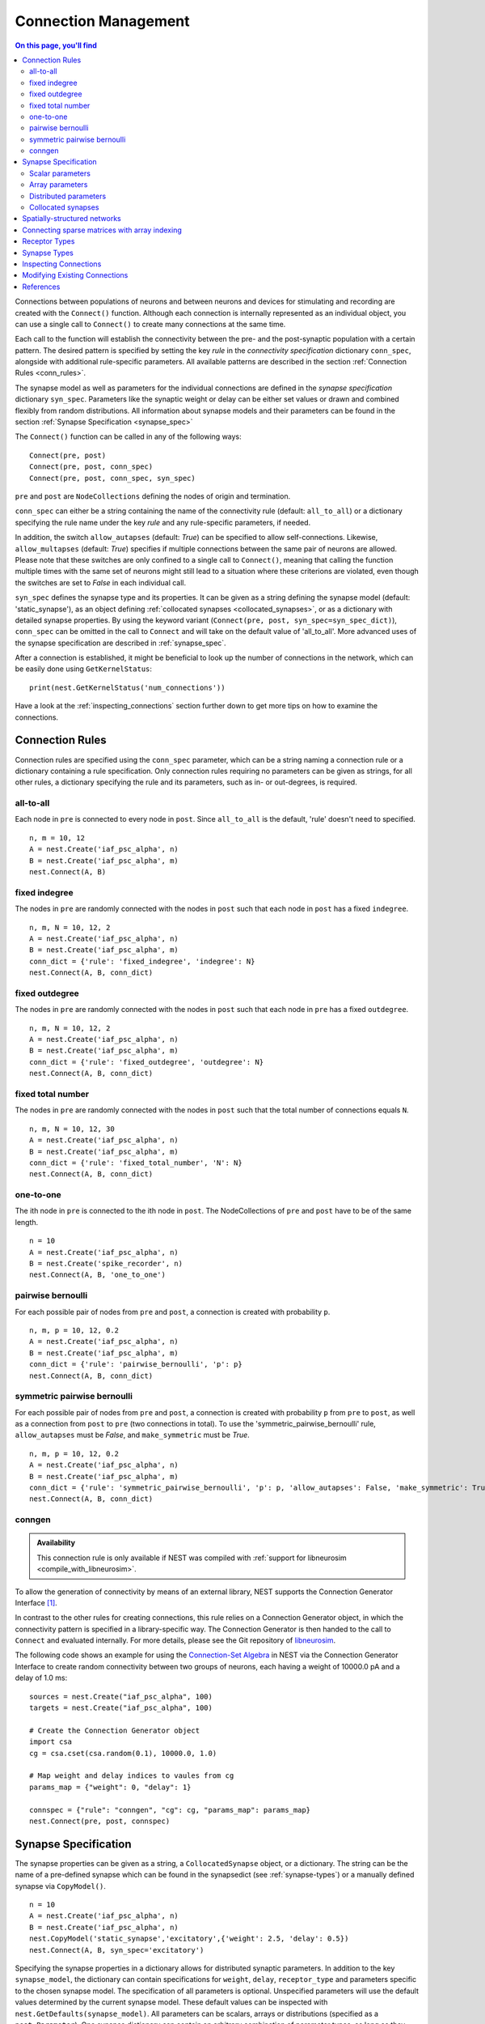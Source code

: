 .. _connection_mgnt:

Connection Management
=====================

.. contents:: On this page, you'll find
   :local:
   :depth: 2

Connections between populations of neurons and between neurons
and devices for stimulating and recording are created with the
``Connect()`` function. Although each connection is internally
represented as an individual object, you can use a single call to
``Connect()`` to create many connections at the same time.

Each call to the function will establish the connectivity between
the pre- and the post-synaptic population with a certain
pattern. The desired pattern is specified by setting the key
*rule* in the *connectivity specification* dictionary
``conn_spec``, alongside with additional rule-specific
parameters. All available patterns are described in the section
:ref:`Connection Rules <conn_rules>`.

The synapse model as well as parameters for the individual
connections are defined in the *synapse specification* dictionary
``syn_spec``. Parameters like the synaptic weight or delay can be
either set values or drawn and combined flexibly from random
distributions. All information about synapse models and their
parameters can be found in the section :ref:`Synapse
Specification <synapse_spec>`

The ``Connect()`` function can be called in any of the following ways:

::

    Connect(pre, post)
    Connect(pre, post, conn_spec)
    Connect(pre, post, conn_spec, syn_spec)

``pre`` and ``post`` are ``NodeCollections`` defining the nodes of
origin and termination.

``conn_spec`` can either be a string containing the name of the
connectivity rule (default: ``all_to_all``) or a dictionary specifying
the rule name under the key `rule` and any rule-specific parameters, if needed.

In addition, the switch ``allow_autapses`` (default: `True`) can be specified to allow 
self-connections. Likewise, ``allow_multapses`` (default: `True`) specifies if multiple
connections between the same pair of neurons are allowed. Please note that these
switches are only confined to a single call to ``Connect()``, meaning that calling the
function multiple times with the same set of neurons might still lead to a situation
where these criterions are violated, even though the switches are set to `False` in
each individual call.

``syn_spec`` defines the synapse type and its properties. It can be
given as a string defining the synapse model (default:
'static_synapse'), as an object defining :ref:`collocated synapses <collocated_synapses>`,
or as a dictionary with detailed synapse properties. By using the keyword variant
(``Connect(pre, post, syn_spec=syn_spec_dict)``), ``conn_spec`` can be
omitted in the call to ``Connect`` and will take on the default value of 
'all_to_all'. More advanced uses of the synapse specification are described in
:ref:`synapse_spec`.

After a connection is established, it might be beneficial to look up the number of
connections in the network, which can be easily done using ``GetKernelStatus``:

::

    print(nest.GetKernelStatus('num_connections'))

Have a look at the :ref:`inspecting_connections` section further down to
get more tips on how to examine the connections.

.. _conn_rules:

Connection Rules
----------------

Connection rules are specified using the ``conn_spec`` parameter, which
can be a string naming a connection rule or a dictionary containing a
rule specification. Only connection rules requiring no parameters can be
given as strings, for all other rules, a dictionary specifying the rule
and its parameters, such as in- or out-degrees, is required.

all-to-all
~~~~~~~~~~

.. image:: ../_static/img/All_to_all.png
     :width: 200px
     :align: center

Each node in ``pre`` is connected to every node in ``post``. Since
``all_to_all`` is the default, 'rule' doesn't need to specified.

::

    n, m = 10, 12
    A = nest.Create('iaf_psc_alpha', n)
    B = nest.Create('iaf_psc_alpha', m)
    nest.Connect(A, B)

fixed indegree
~~~~~~~~~~~~~~

.. image:: ../_static/img/Fixed_indegree.png
     :width: 200px
     :align: center

The nodes in ``pre`` are randomly connected with the nodes in ``post``
such that each node in ``post`` has a fixed ``indegree``.

::

    n, m, N = 10, 12, 2
    A = nest.Create('iaf_psc_alpha', n)
    B = nest.Create('iaf_psc_alpha', m)
    conn_dict = {'rule': 'fixed_indegree', 'indegree': N}
    nest.Connect(A, B, conn_dict)

fixed outdegree
~~~~~~~~~~~~~~~

.. image:: ../_static/img/Fixed_outdegree.png
     :width: 200px
     :align: center

The nodes in ``pre`` are randomly connected with the nodes in ``post``
such that each node in ``pre`` has a fixed ``outdegree``.

::

    n, m, N = 10, 12, 2
    A = nest.Create('iaf_psc_alpha', n)
    B = nest.Create('iaf_psc_alpha', m)
    conn_dict = {'rule': 'fixed_outdegree', 'outdegree': N}
    nest.Connect(A, B, conn_dict)

fixed total number
~~~~~~~~~~~~~~~~~~

The nodes in ``pre`` are randomly connected with the nodes in ``post``
such that the total number of connections equals ``N``.

::

    n, m, N = 10, 12, 30
    A = nest.Create('iaf_psc_alpha', n)
    B = nest.Create('iaf_psc_alpha', m)
    conn_dict = {'rule': 'fixed_total_number', 'N': N}
    nest.Connect(A, B, conn_dict)

one-to-one
~~~~~~~~~~

.. image:: ../_static/img/One_to_one.png
     :width: 200px
     :align: center

The ith node in ``pre`` is connected to the ith node in ``post``. The
NodeCollections of ``pre`` and ``post`` have to be of the same length.

::

    n = 10
    A = nest.Create('iaf_psc_alpha', n)
    B = nest.Create('spike_recorder', n)
    nest.Connect(A, B, 'one_to_one')

pairwise bernoulli
~~~~~~~~~~~~~~~~~~

For each possible pair of nodes from ``pre`` and ``post``, a connection
is created with probability ``p``.

::

    n, m, p = 10, 12, 0.2
    A = nest.Create('iaf_psc_alpha', n)
    B = nest.Create('iaf_psc_alpha', m)
    conn_dict = {'rule': 'pairwise_bernoulli', 'p': p}
    nest.Connect(A, B, conn_dict)

symmetric pairwise bernoulli
~~~~~~~~~~~~~~~~~~~~~~~~~~~~

For each possible pair of nodes from ``pre`` and ``post``, a connection
is created with probability ``p`` from ``pre`` to ``post``, as well as
a connection from ``post`` to ``pre`` (two connections in total). To
use the 'symmetric_pairwise_bernoulli' rule, ``allow_autapses`` must
be `False`, and ``make_symmetric`` must be `True`.

::

    n, m, p = 10, 12, 0.2 
    A = nest.Create('iaf_psc_alpha', n) 
    B = nest.Create('iaf_psc_alpha', m) 
    conn_dict = {'rule': 'symmetric_pairwise_bernoulli', 'p': p, 'allow_autapses': False, 'make_symmetric': True} 
    nest.Connect(A, B, conn_dict)

.. _conn_builder_conngen:
    
conngen
~~~~~~~

.. admonition:: Availability

   This connection rule is only available if NEST was compiled with
   :ref:`support for libneurosim <compile_with_libneurosim>`.

To allow the generation of connectivity by means of an external
library, NEST supports the Connection Generator Interface [1]_.

In contrast to the other rules for creating connections, this rule
relies on a Connection Generator object, in which the connectivity
pattern is specified in a library-specific way. The Connection
Generator is then handed to the call to ``Connect`` and evaluated
internally. For more details, please see the Git repository of
`libneurosim <https://github.com/INCF/libneurosim>`_.

The following code shows an example for using the `Connection-Set
Algebra <https://github.com/INCF/csa>`_ in NEST via the Connection
Generator Interface to create random connectivity between two groups
of neurons, each having a weight of 10000.0 pA and a delay of 1.0 ms:

::

   sources = nest.Create("iaf_psc_alpha", 100)
   targets = nest.Create("iaf_psc_alpha", 100)

   # Create the Connection Generator object
   import csa
   cg = csa.cset(csa.random(0.1), 10000.0, 1.0)

   # Map weight and delay indices to vaules from cg
   params_map = {"weight": 0, "delay": 1}

   connspec = {"rule": "conngen", "cg": cg, "params_map": params_map}
   nest.Connect(pre, post, connspec)

.. _synapse_spec:

Synapse Specification
---------------------

The synapse properties can be given as a string, a ``CollocatedSynapse``
object, or a dictionary. The string can be the name of a pre-defined
synapse which can be found in the synapsedict (see :ref:`synapse-types`)
or a manually defined synapse via ``CopyModel()``.

::

    n = 10
    A = nest.Create('iaf_psc_alpha', n)
    B = nest.Create('iaf_psc_alpha', n)
    nest.CopyModel('static_synapse','excitatory',{'weight': 2.5, 'delay': 0.5})
    nest.Connect(A, B, syn_spec='excitatory')

Specifying the synapse properties in a dictionary allows for distributed
synaptic parameters. In addition to the key ``synapse_model``, the dictionary can
contain specifications for ``weight``, ``delay``, ``receptor_type`` and
parameters specific to the chosen synapse model. The specification of
all parameters is optional. Unspecified parameters will use the default
values determined by the current synapse model. These default values can be inspected
with ``nest.GetDefaults(synapse_model)``. All parameters can be
scalars, arrays or distributions (specified as a ``nest.Parameter``). One
synapse dictionary can contain an arbitrary combination of parameter
types, as long as they agree with the connection routine (``rule``).

Scalar parameters
~~~~~~~~~~~~~~~~~

Scalar parameters must be given as floats except for the
`receptor_type` which has to be of type integer. For more
information on the receptor type see :ref:`receptor-types`. When a synapse
parameter is given as a scalar, the value will be applied to all connections
created with the current ``Connect()`` call.

::

    n = 10
    neuron_dict = {'tau_syn': [0.3, 1.5]}
    A = nest.Create('iaf_psc_exp_multisynapse', n, neuron_dict)
    B = nest.Create('iaf_psc_exp_multisynapse', n, neuron_dict)
    syn_dict ={'synapse_model': 'static_synapse', 'weight': 2.5, 'delay': 0.5, 'receptor_type': 1}
    nest.Connect(A, B, syn_spec=syn_dict)

Array parameters
~~~~~~~~~~~~~~~~

Array parameters can be used in conjunction with the rules
``all_to_all``, ``fixed_indegree``, ``fixed_outdegree``, ``fixed_total_number``
and ``one_to_one``. The arrays can be specified as NumPy arrays or
lists. As with the scalar parameters, all parameters but the receptor
types must be specified as arrays of floats.

all-to-all
^^^^^^^^^^

When connecting using ``all_to_all``, the array must be of dimension
`len(post) x len(pre)`.

::

    A = nest.Create('iaf_psc_alpha', 3)
    B = nest.Create('iaf_psc_alpha', 2)
    syn_dict = {'weight': [[1.2, -3.5, 2.5],[0.4, -0.2, 0.7]]}
    nest.Connect(A, B, syn_spec=syn_dict)

fixed indegree
^^^^^^^^^^^^^^

For ``fixed_indegree`` the array has to be a two-dimensional NumPy array
or list with shape `(len(post), indegree)`, where indegree is the number of
incoming connections per target neuron. Therefore, the rows describe the
target and the columns the connections converging to the target neuron,
regardless of the identity of the source neurons.

::

    A = nest.Create('iaf_psc_alpha', 5)
    B = nest.Create('iaf_psc_alpha', 3)
    conn_dict = {'rule': 'fixed_indegree', 'indegree': 2}
    syn_dict = {'weight': [[1.2, -3.5],[0.4, -0.2],[0.6, 2.2]]}
    nest.Connect(A, B, conn_spec=conn_dict, syn_spec=syn_dict)

fixed outdegree
^^^^^^^^^^^^^^^

For ``fixed_outdegree`` the array has to be a two-dimensional NumPy array
or list with shape `(len(pre), outdegree)`, where outdegree is the number of
outgoing connections per source neuron. Therefore, the rows describe the
source and the columns the connections starting from the source neuron
regardless of the identity of the target neuron.

::

    A = nest.Create('iaf_psc_alpha', 2)
    B = nest.Create('iaf_psc_alpha', 5)
    conn_dict = {'rule': 'fixed_outdegree', 'outdegree': 3}
    syn_dict = {'weight': [[1.2, -3.5, 0.4], [-0.2, 0.6, 2.2]]}
    nest.Connect(A, B, conn_spec=conn_dict, syn_spec=syn_dict)

fixed total number
^^^^^^^^^^^^^^^^^^

For ``fixed_total_number``, the array has to be same the length as the
number of connections ``N``.

::

    A = nest.Create('iaf_psc_alpha', 3)
    B = nest.Create('iaf_psc_alpha', 4)
    conn_dict = {'rule': 'fixed_total_number', 'N': 4}
    syn_dict = {'weight': [1.2, -3.5, 0.4, -0.2]}
    nest.Connect(A, B, conn_dict, syn_dict)

one-to-one
^^^^^^^^^^

For ``one_to_one`` the array must have the same length as the NodeCollections.

::

    A = nest.Create('iaf_psc_alpha', 2)
    B = nest.Create('spike_recorder', 2)
    conn_dict = {'rule': 'one_to_one'}
    syn_dict = {'weight': [1.2, -3.5]}
    nest.Connect(A, B, conn_dict, syn_dict)


.. _dist_params:

Distributed parameters
~~~~~~~~~~~~~~~~~~~~~~

Distributed parameters are given as ``nest.Parameter`` objects that represent
values drawn from random distributions. These distributions can either be based on
spatial node parameters, on default values, or on constant distribution values
you provide. It is possible to combine the parameters to create distributions
tailor made for your needs.

The following parameters and functionalities are provided:

- Random parameters
- Spatial parameters
- Spatially distributed parameters
- Mathematical functions
- Clipping, redrawing, and conditional parameters

For more information, check out the documentation on the different
:doc:`PyNEST APIs <../ref_material/pynest_apis>` or this section on :ref:`parametrization <param_ex>`.

::

    n = 10
    A = nest.Create('iaf_psc_alpha', n)
    B = nest.Create('iaf_psc_alpha', n)
    syn_dict = {'synapse_model': 'stdp_synapse',
                'weight': 2.5,
                'delay': nest.random.uniform(min=0.8, max=2.5),
                'alpha': nest.math.redraw(nest.random.normal(mean=5.0, std=1.0), min=0.5, max=10000.)
               }
    nest.Connect(A, B, syn_spec=syn_dict)

In this example, the ``all_to_all`` connection rule is applied by
default, using the `stdp_synapse` model. All synapses are created with
weight 2.5, a delay uniformly distributed in [0.8, 2.5], while the alpha
parameters are drawn from a normal distribution with mean 5.0 and standard
deviation 1.0; values below 0.5 are excluded by re-drawing any values
below 0.5. We have set the ``max`` value of ``nest.math.redraw`` to be a
large number, so it is in principle never reached. Thus, the actual distribution
is a slightly distorted Gaussian.

If the synapse is supposed to have a unique name and distributed
parameters, it needs to be defined in two steps:

::

    n = 10
    A = nest.Create('iaf_psc_alpha', n)
    B = nest.Create('iaf_psc_alpha', n)
    nest.CopyModel('stdp_synapse','excitatory',{'weight':2.5})
    syn_dict = {'synapse_model': 'excitatory',
                'weight': 2.5,
                'delay': nest.random.uniform(min=0.8, max=2.5),
                'alpha': nest.math.redraw(nest.random.normal(mean=5.0, std=1.0), min=0.5, max=10000.)
               }
    nest.Connect(A, B, syn_spec=syn_dict)

For further information on the distributions see :doc:`Random numbers in
NEST <random_numbers>`.


.. _collocated_synapses:

Collocated synapses
~~~~~~~~~~~~~~~~~~~

It is also possible to create several connections with different synapses simultaneously. The different synapse dictionaries will
then be applied to each source-target pair. To create these collocated synapses, ``CollocatedSynapses()`` must be used
as the syn_spec argument of ``Connect``, instead of the usual syn_spec dictionary argument. ``CollocatedSynapses()``
takes synapse dictionaries as arguments.

  ::

    nodes = nest.Create('iaf_psc_alpha', 3)
    syn_spec = nest.CollocatedSynapses({'weight': 4., 'delay': 1.5},
                                       {'synapse_model': 'stdp_synapse'},
                                       {'synapse_model': 'stdp_synapse', 'alpha': 3.})
    nest.Connect(nodes, nodes, conn_spec='one_to_one', syn_spec=syn_spec)

    conns = nest.GetConnections()
    print(conns.alpha)

This will create 9 connections: 3 using `static_synapse` with a `weight` of `4.0` and `delay` of `1.5`, and 6 using
the `stdp_synapse`. Of the 6 using `stdp_synapse`, 3 will have the default alpha value, and 3 will have an alpha of
`3.0`.

  >>> print(nest.GetKernelStatus('num_connections'))
  9

If you want to connect with different :ref:`receptor types <receptor-types>`, you can do the following:

  ::

    src = nest.Create('iaf_psc_exp_multisynapse', 7)
    trgt = nest.Create('iaf_psc_exp_multisynapse', 7, {'tau_syn': [0.1 + i for i in range(7)]})

    syn_spec = nest.CollocatedSynapses({'weight': 5.0, 'receptor_type': 2},
                                       {'weight': 1.5, 'receptor_type': 7})

    nest.Connect(src, trgt, 'one_to_one', syn_spec=syn_spec)

    conns = nest.GetConnections()
    print(conns.get())

You can see how many synapse parameters you have by calling `len()` on your `CollocatedSynapses` object:

  >>> len(syn_spec)
  2


Spatially-structured networks
-----------------------------

If nodes are created with spatial distributions, it is possible to create connections with
attributes based on node positions. See :doc:`Spatially-structured networks <spatial/index>`
for more information.

Connecting sparse matrices with array indexing
----------------------------------------------

One may want to generate connections from a sparse matrix of connection weights.
Assume we have a weight matrix of the form:

.. math::

    W = \begin{bmatrix}
    w_{11} & w_{21} & \cdots & w_{n1} \\
    w_{12} & w_{22} & \cdots & w_{n2} \\
    \vdots & \vdots & \ddots & \vdots \\
    w_{1m} & w_{2m} & \cdots & w_{nm} \\
    \end{bmatrix}

where :math:`w_{ij}` is the weight of the connection with presynaptic node :math:`i`
and postsynaptic node :math:`j`. We can assume that some weights are zero. Instead of
creating connections with zero weight in these cases, we want to not create these
connections at all.

There is currently no way to create connections from the whole matrix in one go, so we
will iterate the presynaptic neurons and connect one column at a time. We assume
that we have :math:`n` presynaptic and :math:`m` postsynaptic nodes in the NodeCollections
`presynaptic` and `postsynaptic`, respectively. We also assume that we have a weight matrix
as a two-dimensional NumPy array `W`, with :math:`n` columns and :math:`m` rows.

::

    W = np.array([[0.5, 0., 1.5],
                  [1.3, 0.2, 0.],
                  [0., 1.25, 1.3]])

    presynaptic = nest.Create('iaf_psc_alpha', 3)
    postsynaptic = nest.Create('iaf_psc_alpha', 3)

    for i, pre in enumerate(presynaptic):
        # Extract the weights column.
        weights = W[:, i]

        # To only connect pairs with a nonzero weight,
        # we use array indexing to extract the weights and postsynaptic neurons.
        nonzero_indices = numpy.where(weights != 0)[0]
        weights = weights[nonzero_indices]
        post = postsynaptic[nonzero_indices]

        # Generate an array of node IDs for the column of the weight matrix, with length based on the
        # number of nonzero elements. dtype must be an integer.
        pre_array = numpy.ones(len(nonzero_indices), dtype=numpy.int64)*pre.get('global_id')

        # nest.Connect() automatically converts post to a NumPy array because pre_array
        # contains multiple identical node IDs. When also specifying a one_to_one connection rule,
        # the arrays of node IDs can then be connected.
        nest.Connect(pre_array, post, conn_spec='one_to_one', syn_spec={'weight': weights})

.. _receptor-types:

Receptor Types
--------------

Each connection in NEST targets a specific receptor type on the
postsynaptic node. Receptor types are identified by integer numbers,
the default receptor type is 0. The meaning of the receptor type depends
on the model and is documented in the model documentation. To connect to
a non-standard receptor type, the parameter ``receptor_type`` of the
``syn_spec`` argument is used in the call to the ``Connect``
command. To illustrate the concept of receptor types, we give an example
using standard integrate-and-fire neurons as presynaptic nodes and a
multi-compartment integrate-and-fire neuron (``iaf_cond_alpha_mc``) as
postsynaptic node. As seen in the image and code snippet below, we
connect the integrate-and-fire neurons to different receptors of the
multi-compartment integrate-and-fire neuron model.

.. image:: ../_static/img/Receptor_types.png
     :width: 200px
     :align: center

::

    A1 = nest.Create('iaf_psc_alpha')
    A2 = nest.Create('iaf_psc_alpha')
    A3 = nest.Create('iaf_psc_alpha')
    A4 = nest.Create('iaf_psc_alpha')
    B = nest.Create('iaf_cond_alpha_mc')

    receptors = nest.GetDefaults('iaf_cond_alpha_mc')['receptor_types']
    print(receptors)
        {'soma_exc': 1,
         'soma_inh': 2,
         'soma_curr': 7,
         'proximal_exc': 3
         'proximal_inh': 4,
         'proximal_curr': 8,
         'distal_exc': 5,
         'distal_inh': 6,
         'distal_curr': 9,}

    nest.Connect(A1, B, syn_spec={'receptor_type': receptors['distal_inh']})
    nest.Connect(A2, B, syn_spec={'receptor_type': receptors['proximal_inh']})
    nest.Connect(A3, B, syn_spec={'receptor_type': receptors['proximal_exc']})
    nest.Connect(A4, B, syn_spec={'receptor_type': receptors['soma_inh']})

In the example above, we inspect the receptor types of the model by calling
``nest.GetDefaults('iaf_cond_alpha_mc')['receptor_types']``. This is not always
possible however. For some models, like `iaf_psc_exp_multisynapse`, you have
to create the receptors with the time constant ``tau_syn`` when creating the neurons.
It is therefore not possible to inspect the receptors beforehand. The `trgt` neuron
below for instance, will have 3 receptors, and we can connect to the different receptors when creating.
The source neuron on the other hand, which is of the same model, does not have any receptors. You can
inspect the number of receptors by looking up ``n_synapses`` on the .

  ::

    src = nest.Create('iaf_psc_exp_multisynapse', 7)
    trgt = nest.Create('iaf_psc_exp_multisynapse', 7, {'tau_syn': [0.1, 0.2, 0.3]})

    print(trgt.n_synapses)

    nest.Connect(src, trgt, 'one_to_one', syn_spec={'receptor_type': 2})


.. _synapse-types:

Synapse Types
-------------

NEST supports multiple synapse types that can be specified during
connection setup. The default synapse type in NEST is the
``static_synapse``. Its weight does not change over time. To allow
learning and plasticity, it is possible to use other synapse types that
implement long-term or short-term plasticity. A list of available types
is accessible via the command ``nest.Models('synapses')``. The output of this
command (as of commit `b08590a <https://github.com/nest/nest-simulator/tree/b08590af6d721ab66f8a72dcde053cff00d56512>`_)
is shown below:

::

    ['bernoulli_synapse',
     'bernoulli_synapse_hpc',
     'bernoulli_synapse_lbl',
     'clopath_synapse',
     'clopath_synapse_hpc',
     'clopath_synapse_lbl',
     'cont_delay_synapse',
     'cont_delay_synapse_hpc',
     'cont_delay_synapse_lbl',
     'diffusion_connection',
     'diffusion_connection_lbl',
     'gap_junction',
     'gap_junction_lbl',
     'ht_synapse',
     'ht_synapse_hpc',
     'ht_synapse_lbl',
     'jonke_synapse',
     'jonke_synapse_hpc',
     'jonke_synapse_lbl',
     'quantal_stp_synapse',
     'quantal_stp_synapse_hpc',
     'quantal_stp_synapse_lbl',
     'rate_connection_delayed',
     'rate_connection_delayed_lbl',
     'rate_connection_instantaneous',
     'rate_connection_instantaneous_lbl',
     'static_synapse',
     'static_synapse_hom_w',
     'static_synapse_hom_w_hpc',
     'static_synapse_hom_w_lbl',
     'static_synapse_hpc',
     'static_synapse_lbl',
     'stdp_dopamine_synapse',
     'stdp_dopamine_synapse_hpc',
     'stdp_dopamine_synapse_lbl',
     'stdp_facetshw_synapse_hom',
     'stdp_facetshw_synapse_hom_hpc',
     'stdp_facetshw_synapse_hom_lbl',
     'stdp_nn_pre-centered_synapse',
     'stdp_nn_pre-centered_synapse_hpc',
     'stdp_nn_pre-centered_synapse_lbl',
     'stdp_nn_restr_synapse',
     'stdp_nn_restr_synapse_hpc',
     'stdp_nn_restr_synapse_lbl',
     'stdp_nn_symm_synapse',
     'stdp_nn_symm_synapse_hpc',
     'stdp_nn_symm_synapse_lbl',
     'stdp_pl_synapse_hom',
     'stdp_pl_synapse_hom_hpc',
     'stdp_pl_synapse_hom_lbl',
     'stdp_synapse',
     'stdp_synapse_hom',
     'stdp_synapse_hom_hpc',
     'stdp_synapse_hom_lbl',
     'stdp_synapse_hpc',
     'stdp_synapse_lbl',
     'stdp_triplet_synapse',
     'stdp_triplet_synapse_hpc',
     'stdp_triplet_synapse_lbl',
     'tsodyks2_synapse',
     'tsodyks2_synapse_hpc',
     'tsodyks2_synapse_lbl',
     'tsodyks_synapse',
     'tsodyks_synapse_hom',
     'tsodyks_synapse_hom_hpc',
     'tsodyks_synapse_hom_lbl',
     'tsodyks_synapse_hpc',
     'tsodyks_synapse_lbl',
     'urbanczik_synapse',
     'urbanczik_synapse_hpc',
     'urbanczik_synapse_lbl',
     'vogels_sprekeler_synapse',
     'vogels_sprekeler_synapse_hpc',
     'vogels_sprekeler_synapse_lbl']

All synapses store their parameters on a per-connection basis. An
exception to this scheme are the homogeneous synapse types (identified
by the suffix ``_hom``), which only store weight and delay once for all
synapses of a type. This means that these are the same for all
connections. They can be used to save memory.

The default values of a synapse type can be inspected using the command
``nest.GetDefaults()``, which takes the name of the synapse as an argument,
and modified with ``nest.SetDefaults()``, which takes the name of the synapse
type and a parameter dictionary as arguments.

::

    print(nest.GetDefaults('static_synapse'))

        {'delay': 1.0,
         'has_delay': True,
         'num_connections': 0,
         'receptor_type': 0,
         'requires_symmetric': False,
         'sizeof': 32,
         'synapse_model':
         'static_synapse',
         'weight': 1.0,
         'weight_recorder': ()}

    nest.SetDefaults('static_synapse', {'weight': 2.5})

For the creation of custom synapse types from already existing synapse
types, the command ``nest.CopyModel`` is used. It has an optional argument
``params`` to directly customize it during the copy operation. Otherwise
the defaults of the copied model are taken.

::

    nest.CopyModel('static_synapse', 'inhibitory', {'weight': -2.5})
    nest.Connect(A, B, syn_spec='inhibitory')

.. note::
   Not all nodes can be connected via all available synapse
   types. The events a synapse type is able to transmit is documented in
   the ``Transmits`` section of the model documentation.


.. _inspecting_connections:

Inspecting Connections
----------------------

``nest.GetConnections(source=None, target=None, synapse_model=None,synapse_label=None)``
returns a ``SynapseCollection`` object of identifiers for connections
that match the given parameters. ``source`` and ``target`` need to be
NodeCollections of node IDs, ``synapse_model`` is a string representing
a synapse model. You can also give a ``synapse_label`` if you have 
specified this when connecting. If `GetConnections` is called without
parameters, all connections in the network are returned. If a NodeCollection of
source neurons is given, only connections from these presynaptic
neurons are returned. If a NodeCollection of target neurons is given, only
connections to these postsynaptic neurons are returned. If a synapse
model is given, only connections with this synapse type are returned.
Any combination of source, target and model parameters is permitted.

Each connection in the SynapseCollection is represented by the
following five entries: source node-id, target node-id, target-thread,
synapse-id, and port.

The result of ``nest.GetConnections`` can be given as an argument to the
``nest.GetStatus`` function, or, better yet, by using the ``get()`` function
on the SynapseCollection. This will return a dictionary with the
parameters of the connections:

::

    n1 = nest.Create('iaf_psc_alpha', 2)
    n2 = nest.Create('iaf_psc_alpha')
    nest.Connect(n1, n2)
    conn = nest.GetConnections()
    print(conn.get())

        {'delay': [1.0, 1.0],
         'port': [0, 1],
         'receptor': [0, 0],
         'sizeof': [32, 32],
         'source': [1, 2],
         'synapse_id': [18, 18],
         'synapse_model': ['static_synapse', 'static_synapse'],
         'target': [3, 3],
         'target_thread': [0, 0],
         'weight': [1.0, 1.0]}

The ``get()`` function also takes a string or list of strings as arguments. You
can thus retrieve specific parameters if you do not want to inspect the entire
synapse dictionary:

  >>>  conn.get('weight')
       [1.0, 1.0]

  >>>  conn.get(['source', 'target'])
       {'source': [1, 2], 'target': [3, 3]}

Another way of retrieving specific parameters is by getting it directly from
the SynapseCollection:

    >>>  conn.delay
         [1.0, 1.0]

For :doc:`spatially distributed networks <spatial/index>`, you can access the distance between
the source-target pairs by calling `distance` on your SynapseCollection.

>>>  spatial_conn.distance
     (0.47140452079103173,
      0.33333333333333337,
      0.4714045207910317,
      0.33333333333333337,
      3.925231146709438e-17,
      0.33333333333333326,
      0.4714045207910317,
      0.33333333333333326,
      0.47140452079103157)

You can further examine the SynapseCollection by checking the length of the object
or by printing it, which will return a table of source and target node IDs:

  >>>  len(conn)
       2
  >>>  print(conn)
       *--------*-------*
       | source | 1, 2, |
       *--------*-------*
       | target | 3, 3, |
       *--------*-------*

A SynapseCollection can be indexed or sliced, if you only want to inspect a
subset of the collection:

  >>>  print(conn[0:2:2])
       *--------*----*
       | source | 1, |
       *--------*----*
       | target | 3, |
       *--------*----*

By iterating the SynapseCollection, a single connection SynapseCollection is returned:

  >>> for c in conn:
  >>>     print(c.source)                                                                                                                                 
      1
      2


Modifying Existing Connections
------------------------------

To modify the connections of an existing connection, one has to first
obtain handles to the connections by calling `GetConnections()`. These
can then be given as arguments to the ``nest.SetStatus()`` function, or
by using the ``set()`` function on the SynapseCollection:

::

    n1 = nest.Create('iaf_psc_alpha', 2)
    n2 = nest.Create('iaf_psc_alpha', 2)
    nest.Connect(n1, n2)
    
    conn = nest.GetConnections()
    conn.set(weight=2.0)

    print(conn.get())

        {'delay': [1.0, 1.0, 1.0, 1.0],
         'port': [0, 1, 2, 3],
         'receptor': [0, 0, 0, 0],
         'sizeof': [32, 32, 32, 32],
         'source': [1, 1, 2, 2],
         'synapse_id': [18, 18, 18, 18],
         'synapse_model': ['static_synapse', 'static_synapse', 'static_synapse', 'static_synapse'],
         'target': [3, 4, 3, 4],
         'target_thread': [0, 0, 0, 0],
         'weight': [2.0, 2.0, 2.0, 2.0]}

Updating a single parameter is done by calling ``set(parameter_name=parameter_value)``.
You can use a single value, a list, or a ``nest.Parameter`` as value. If a single
value is given, the value is set on all connections. If you use a list to set
the parameter, the list needs to be the same length as the SynapseCollection.

  >>>  conn.set(weight=[4.0, 4.5, 5.0, 5.5])

Just as you can retrieve several parameters at once with the ``get()`` function
above, you can also set several parameters at once with
``set(parameter_dictionary)``. Again, you can again use a single value, a list, or a
``nest.Parameter`` as value. 

  >>>  conn.set({'weight': [1.5, 2.0, 2.5, 3.0], 'delay': 2.0})

You can also directly set parameters of your SynapseCollection:

  >>>  conn.weight = 5.
  >>>  conn.weight
       [5.0, 5.0, 5.0, 5.0]
  >>>  conn.delay = [5.1, 5.2, 5.3, 5.4]
  >>>  conn.delay
       [5.1, 5.2, 5.3, 5.4]

Note that some parameters, like `source` and `target`, cannot be set. The documentation of a specific
model will point out which parameters can be set and which are read-only.

References
----------

.. [1] Djurfeldt M, Davison AP and Eppler JM (2014). Efficient generation of
       connectivity in neuronal networks from simulator-independent
       descriptions. Front. Neuroinform.
       https://doi.org/10.3389/fninf.2014.00043
